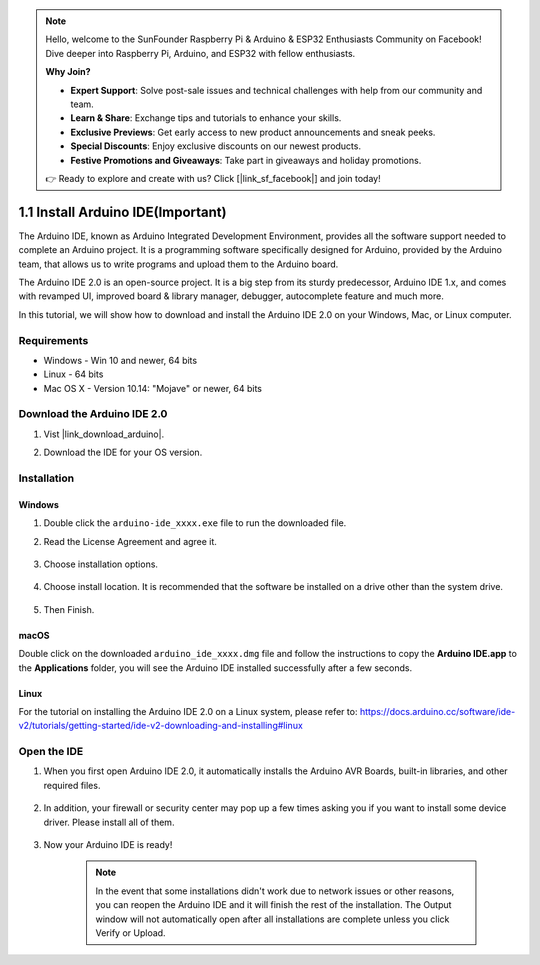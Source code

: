 .. note::

    Hello, welcome to the SunFounder Raspberry Pi & Arduino & ESP32 Enthusiasts Community on Facebook! Dive deeper into Raspberry Pi, Arduino, and ESP32 with fellow enthusiasts.

    **Why Join?**

    - **Expert Support**: Solve post-sale issues and technical challenges with help from our community and team.
    - **Learn & Share**: Exchange tips and tutorials to enhance your skills.
    - **Exclusive Previews**: Get early access to new product announcements and sneak peeks.
    - **Special Discounts**: Enjoy exclusive discounts on our newest products.
    - **Festive Promotions and Giveaways**: Take part in giveaways and holiday promotions.

    👉 Ready to explore and create with us? Click [|link_sf_facebook|] and join today!

.. _install_arduino:

1.1 Install Arduino IDE(Important)
======================================

The Arduino IDE, known as Arduino Integrated Development Environment, provides all the software support needed to complete an Arduino project. It is a programming software specifically designed for Arduino, provided by the Arduino team, that allows us to write programs and upload them to the Arduino board. 

The Arduino IDE 2.0 is an open-source project. It is a big step from its sturdy predecessor, Arduino IDE 1.x, and comes with revamped UI, improved board & library manager, debugger, autocomplete feature and much more.

In this tutorial, we will show how to download and install the Arduino IDE 2.0 on your Windows, Mac, or Linux computer.

Requirements
-------------------

* Windows - Win 10 and newer, 64 bits
* Linux - 64 bits
* Mac OS X - Version 10.14: "Mojave" or newer, 64 bits

Download the Arduino IDE 2.0
-------------------------------

#. Vist |link_download_arduino|.

#. Download the IDE for your OS version.

    .. image:: img/sp_001.png

Installation
------------------------------

Windows
^^^^^^^^^^^^^

#. Double click the ``arduino-ide_xxxx.exe`` file to run the downloaded file.

#. Read the License Agreement and agree it.

    .. image:: img/sp_002.png

#. Choose installation options.

    .. image:: img/sp_003.png

#. Choose install location. It is recommended that the software be installed on a drive other than the system drive.

    .. image:: img/sp_004.png

#. Then Finish. 

    .. image:: img/sp_005.png

macOS
^^^^^^^^^^^^^^^^

Double click on the downloaded ``arduino_ide_xxxx.dmg`` file and follow the instructions to copy the **Arduino IDE.app** to the **Applications** folder, you will see the Arduino IDE installed successfully after a few seconds.

.. image:: img/macos_install_ide.png
    :width: 800

Linux
^^^^^^^^^^^^

For the tutorial on installing the Arduino IDE 2.0 on a Linux system, please refer to: https://docs.arduino.cc/software/ide-v2/tutorials/getting-started/ide-v2-downloading-and-installing#linux


Open the IDE
--------------

#. When you first open Arduino IDE 2.0, it automatically installs the Arduino AVR Boards, built-in libraries, and other required files.

    .. image:: img/sp_901.png

#. In addition, your firewall or security center may pop up a few times asking you if you want to install some device driver. Please install all of them.

    .. image:: img/sp_104.png

#. Now your Arduino IDE is ready!

    .. note::
        In the event that some installations didn't work due to network issues or other reasons, you can reopen the Arduino IDE and it will finish the rest of the installation. The Output window will not automatically open after all installations are complete unless you click Verify or Upload.




